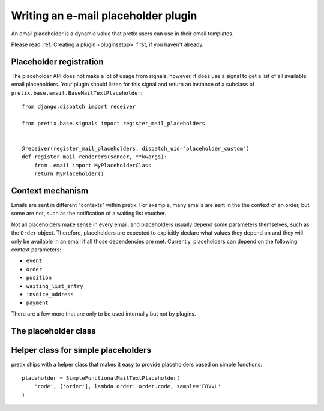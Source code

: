 .. highlight:: python
   :linenothreshold: 5

Writing an e-mail placeholder plugin
====================================

An email placeholder is a dynamic value that pretix users can use in their email templates.

Please read :ref:`Creating a plugin <pluginsetup>` first, if you haven't already.

Placeholder registration
------------------------

The placeholder API does not make a lot of usage from signals, however, it
does use a signal to get a list of all available email placeholders. Your plugin
should listen for this signal and return an instance of a subclass of ``pretix.base.email.BaseMailTextPlaceholder``::

    from django.dispatch import receiver

    from pretix.base.signals import register_mail_placeholders


    @receiver(register_mail_placeholders, dispatch_uid="placeholder_custom")
    def register_mail_renderers(sender, **kwargs):
        from .email import MyPlaceholderClass
        return MyPlaceholder()


Context mechanism
-----------------

Emails are sent in different "contexts" within pretix. For example, many emails are sent in the
the context of an order, but some are not, such as the notification of a waiting list voucher.

Not all placeholders make sense in every email, and placeholders usually depend some parameters
themselves, such as the ``Order`` object. Therefore, placeholders are expected to explicitly declare
what values they depend on and they will only be available in an email if all those dependencies are
met. Currently, placeholders can depend on the following context parameters:

* ``event``
* ``order``
* ``position``
* ``waiting_list_entry``
* ``invoice_address``
* ``payment``

There are a few more that are only to be used internally but not by plugins.

The placeholder class
---------------------

.. class:: pretix.base.email.BaseMailTextPlaceholder

   .. autoattribute:: identifier

      This is an abstract attribute, you **must** override this!

   .. autoattribute:: required_context

      This is an abstract attribute, you **must** override this!

   .. automethod:: render

      This is an abstract method, you **must** implement this!

   .. automethod:: render_sample

      This is an abstract method, you **must** implement this!

Helper class for simple placeholders
------------------------------------

pretix ships with a helper class that makes it easy to provide placeholders based on simple
functions::

     placeholder = SimpleFunctionalMailTextPlaceholder(
         'code', ['order'], lambda order: order.code, sample='F8VVL'
     )

